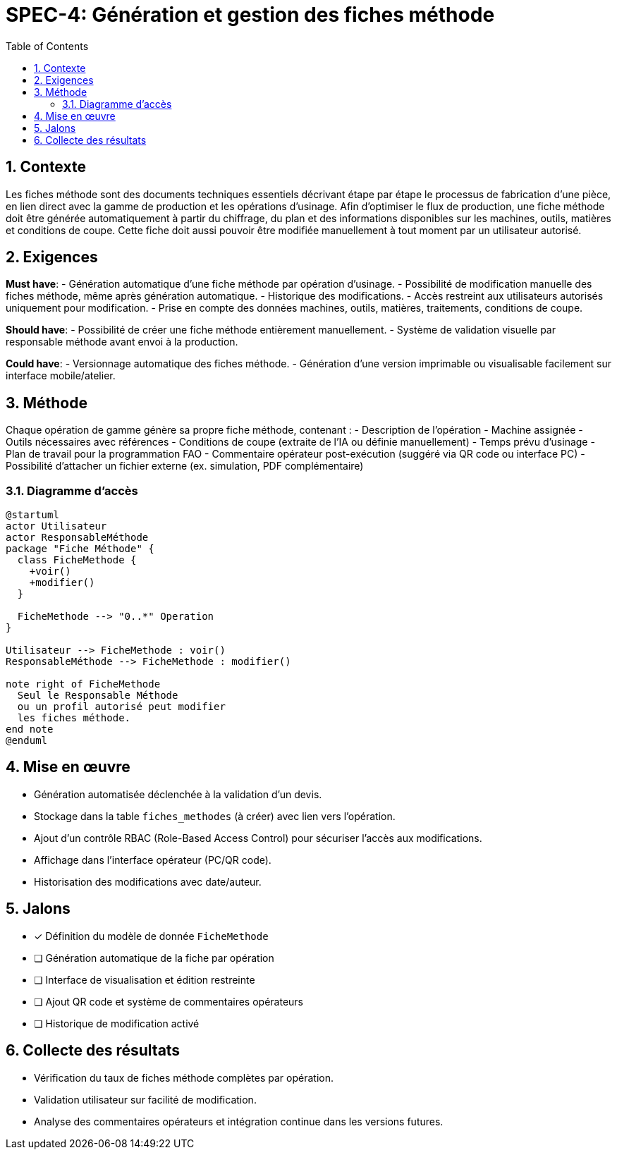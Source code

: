 = SPEC-4: Génération et gestion des fiches méthode
:sectnums:
:toc:


== Contexte

Les fiches méthode sont des documents techniques essentiels décrivant étape par étape le processus de fabrication d’une pièce, en lien direct avec la gamme de production et les opérations d’usinage. Afin d’optimiser le flux de production, une fiche méthode doit être générée automatiquement à partir du chiffrage, du plan et des informations disponibles sur les machines, outils, matières et conditions de coupe. Cette fiche doit aussi pouvoir être modifiée manuellement à tout moment par un utilisateur autorisé.

== Exigences

*Must have*:
- Génération automatique d’une fiche méthode par opération d’usinage.
- Possibilité de modification manuelle des fiches méthode, même après génération automatique.
- Historique des modifications.
- Accès restreint aux utilisateurs autorisés uniquement pour modification.
- Prise en compte des données machines, outils, matières, traitements, conditions de coupe.

*Should have*:
- Possibilité de créer une fiche méthode entièrement manuellement.
- Système de validation visuelle par responsable méthode avant envoi à la production.

*Could have*:
- Versionnage automatique des fiches méthode.
- Génération d'une version imprimable ou visualisable facilement sur interface mobile/atelier.

== Méthode

Chaque opération de gamme génère sa propre fiche méthode, contenant :
- Description de l’opération
- Machine assignée
- Outils nécessaires avec références
- Conditions de coupe (extraite de l’IA ou définie manuellement)
- Temps prévu d’usinage
- Plan de travail pour la programmation FAO
- Commentaire opérateur post-exécution (suggéré via QR code ou interface PC)
- Possibilité d’attacher un fichier externe (ex. simulation, PDF complémentaire)

=== Diagramme d’accès

[plantuml]
----
@startuml
actor Utilisateur
actor ResponsableMéthode
package "Fiche Méthode" {
  class FicheMethode {
    +voir()
    +modifier()
  }

  FicheMethode --> "0..*" Operation
}

Utilisateur --> FicheMethode : voir()
ResponsableMéthode --> FicheMethode : modifier()

note right of FicheMethode
  Seul le Responsable Méthode
  ou un profil autorisé peut modifier
  les fiches méthode.
end note
@enduml
----

== Mise en œuvre

- Génération automatisée déclenchée à la validation d’un devis.
- Stockage dans la table `fiches_methodes` (à créer) avec lien vers l’opération.
- Ajout d’un contrôle RBAC (Role-Based Access Control) pour sécuriser l’accès aux modifications.
- Affichage dans l’interface opérateur (PC/QR code).
- Historisation des modifications avec date/auteur.

== Jalons

- [x] Définition du modèle de donnée `FicheMethode`
- [ ] Génération automatique de la fiche par opération
- [ ] Interface de visualisation et édition restreinte
- [ ] Ajout QR code et système de commentaires opérateurs
- [ ] Historique de modification activé

== Collecte des résultats

- Vérification du taux de fiches méthode complètes par opération.
- Validation utilisateur sur facilité de modification.
- Analyse des commentaires opérateurs et intégration continue dans les versions futures.